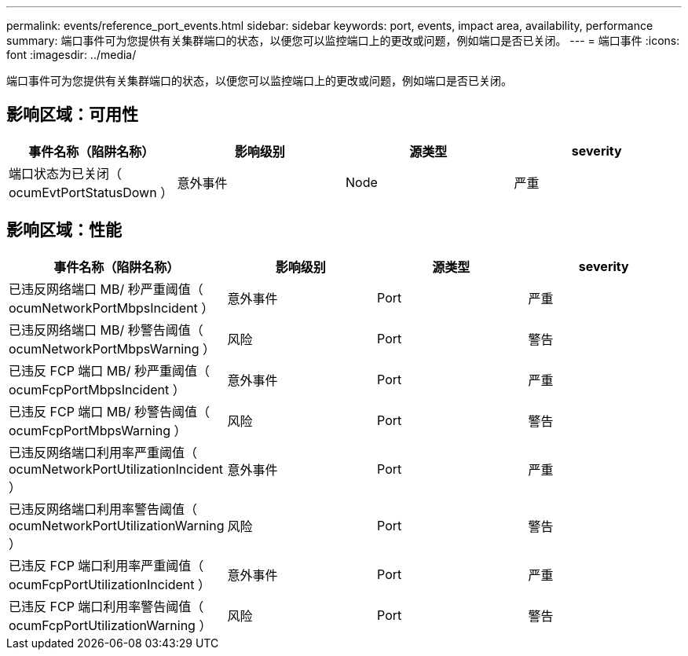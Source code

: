 ---
permalink: events/reference_port_events.html 
sidebar: sidebar 
keywords: port, events, impact area, availability, performance 
summary: 端口事件可为您提供有关集群端口的状态，以便您可以监控端口上的更改或问题，例如端口是否已关闭。 
---
= 端口事件
:icons: font
:imagesdir: ../media/


[role="lead"]
端口事件可为您提供有关集群端口的状态，以便您可以监控端口上的更改或问题，例如端口是否已关闭。



== 影响区域：可用性

|===
| 事件名称（陷阱名称） | 影响级别 | 源类型 | severity 


 a| 
端口状态为已关闭（ ocumEvtPortStatusDown ）
 a| 
意外事件
 a| 
Node
 a| 
严重

|===


== 影响区域：性能

|===
| 事件名称（陷阱名称） | 影响级别 | 源类型 | severity 


 a| 
已违反网络端口 MB/ 秒严重阈值（ ocumNetworkPortMbpsIncident ）
 a| 
意外事件
 a| 
Port
 a| 
严重



 a| 
已违反网络端口 MB/ 秒警告阈值（ ocumNetworkPortMbpsWarning ）
 a| 
风险
 a| 
Port
 a| 
警告



 a| 
已违反 FCP 端口 MB/ 秒严重阈值（ ocumFcpPortMbpsIncident ）
 a| 
意外事件
 a| 
Port
 a| 
严重



 a| 
已违反 FCP 端口 MB/ 秒警告阈值（ ocumFcpPortMbpsWarning ）
 a| 
风险
 a| 
Port
 a| 
警告



 a| 
已违反网络端口利用率严重阈值（ ocumNetworkPortUtilizationIncident ）
 a| 
意外事件
 a| 
Port
 a| 
严重



 a| 
已违反网络端口利用率警告阈值（ ocumNetworkPortUtilizationWarning ）
 a| 
风险
 a| 
Port
 a| 
警告



 a| 
已违反 FCP 端口利用率严重阈值（ ocumFcpPortUtilizationIncident ）
 a| 
意外事件
 a| 
Port
 a| 
严重



 a| 
已违反 FCP 端口利用率警告阈值（ ocumFcpPortUtilizationWarning ）
 a| 
风险
 a| 
Port
 a| 
警告

|===